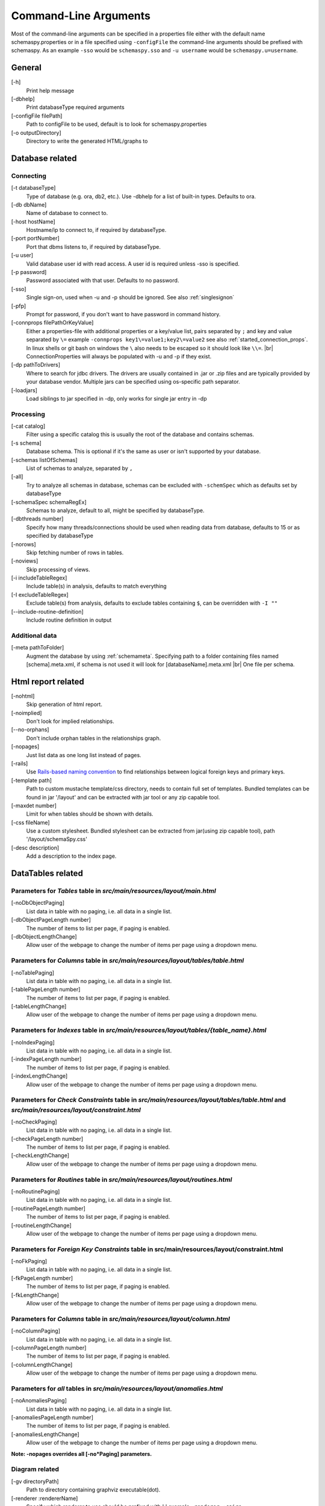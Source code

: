 .. |br| raw:: html

   <br />

.. _commandline:

Command-Line Arguments
======================

Most of the command-line arguments can be specified in a properties file either with the default name schemaspy.properties
or in a file specified using ``-configFile`` the command-line arguments should be prefixed with schemaspy. As an example ``-sso`` would be ``schemaspy.sso`` and
``-u username`` would be ``schemaspy.u=username``.

General
-------
[-h]
    Print help message
[-dbhelp]
    Print databaseType required arguments
[-configFile filePath]
    Path to configFile to be used, default is to look for schemaspy.properties
[-o outputDirectory]
    Directory to write the generated HTML\/graphs to

Database related
----------------

Connecting
~~~~~~~~~~
[-t databaseType]
    Type of database (e.g. ora, db2, etc.). Use -dbhelp for a list of built-in types. Defaults to ora.
[-db dbName]
    Name of database to connect to.
[-host hostName]
    Hostname/ip to connect to, if required by databaseType.
[-port portNumber]
    Port that dbms listens to, if required by databaseType.
[-u user]
    Valid database user id with read access. A user id is required unless -sso is specified.
[-p password]
    Password associated with that user. Defaults to no password.
[-sso]
    Single sign-on, used when -u and -p should be ignored. See also :ref:`singlesignon`
[-pfp]
    Prompt for password, if you don't want to have password in command history.
[-connprops filePathOrKeyValue]
    Either a properties-file with additional properties or a key/value list, pairs separated by ``;``
    and key and value separated by ``\=`` example ``-connprops key1\=value1;key2\=value2`` see also :ref:`started_connection_props`.
    In linux shells or git bash on windows the ``\`` also needs to be escaped so it should look like ``\\=``. |br|
    ConnectionProperties will always be populated with -u and -p if they exist.
[-dp pathToDrivers]
    Where to search for jdbc drivers.
    The drivers are usually contained in .jar or .zip files and are typically provided by your database vendor.
    Multiple jars can be specified using os-specific path separator.
[-loadjars]
    Load siblings to jar specified in -dp, only works for single jar entry in -dp

Processing
~~~~~~~~~~
[-cat catalog]
    Filter using a specific catalog this is usually the root of the database and contains schemas.
[-s schema]
    Database schema. This is optional if it's the same as user or isn't supported by your database.
[-schemas listOfSchemas]
    List of schemas to analyze, separated by ``,``
[-all]
    Try to analyze all schemas in database, schemas can be excluded with ``-schemSpec`` which as defaults set by databaseType
[-schemaSpec schemaRegEx]
    Schemas to analyze, default to all, might be specified by databaseType.
[-dbthreads number]
    Specify how many threads/connections should be used when reading data from database, defaults to 15 or
    as specified by databaseType
[-norows]
    Skip fetching number of rows in tables.
[-noviews]
    Skip processing of views.
[-i includeTableRegex]
    Include table(s) in analysis, defaults to match everything
[-I excludeTableRegex]
    Exclude table(s) from analysis, defaults to exclude tables containing ``$``, can be overridden with ``-I ""``
[-\-include-routine-definition]
    Include routine definition in output

Additional data
~~~~~~~~~~~~~~~
[-meta pathToFolder]
    Augment the database by using :ref:`schemameta`. Specifying path to a folder containing files named [schema].meta.xml, if schema is not used it will look for [databaseName].meta.xml |br|
    One file per schema.

Html report related
-------------------
[-nohtml]
    Skip generation of html report.
[-noimplied]
    Don't look for implied relationships.
[-\-no-orphans]
    Don't include orphan tables in the relationships graph.
[-nopages]
    Just list data as one long list instead of pages.
[-rails]
    Use `Rails-based naming convention <https://gist.github.com/iangreenleaf/b206d09c587e8fc6399e#relations-in-models>`_ to find relationships between logical foreign keys and primary keys.
[-template path]
    Path to custom mustache template/css directory, needs to contain full set of templates.
    Bundled templates can be found in jar '/layout' and can be extracted with jar tool or any zip capable tool.
[-maxdet number]
    Limit for when tables should be shown with details.
[-css fileName]
    Use a custom stylesheet. Bundled stylesheet can be extracted from jar(using zip capable tool), path '/layout/schemaSpy.css'
[-desc description]
    Add a description to the index page.

DataTables related
------------------

Parameters for *Tables* table in *src/main/resources/layout/main.html*
~~~~~~~~~~~~~~~~~~~~~~~~~~~~~~~~~~~~~~~~~~~~~~~~~~~~~~~~~~~~~~~~~~~~~~
[-noDbObjectPaging]
    List data in table with no paging, i.e. all data in a single list.

[-dbObjectPageLength number]
    The number of items to list per page, if paging is enabled.

[-dbObjectLengthChange]
    Allow user of the webpage to change the number of items per page using a dropdown menu.

Parameters for *Columns* table in *src/main/resources/layout/tables/table.html*
~~~~~~~~~~~~~~~~~~~~~~~~~~~~~~~~~~~~~~~~~~~~~~~~~~~~~~~~~~~~~~~~~~~~~~~~~~~~~~~
[-noTablePaging]
    List data in table with no paging, i.e. all data in a single list.

[-tablePageLength number]
    The number of items to list per page, if paging is enabled.

[-tableLengthChange]
    Allow user of the webpage to change the number of items per page using a dropdown menu.

Parameters for *Indexes* table in *src/main/resources/layout/tables/{table_name}.html*
~~~~~~~~~~~~~~~~~~~~~~~~~~~~~~~~~~~~~~~~~~~~~~~~~~~~~~~~~~~~~~~~~~~~~~~~~~~~~~~~~~~~~~
[-noIndexPaging]
    List data in table with no paging, i.e. all data in a single list.

[-indexPageLength number]
    The number of items to list per page, if paging is enabled.

[-indexLengthChange]
    Allow user of the webpage to change the number of items per page using a dropdown menu.

Parameters for *Check Constraints* table in *src/main/resources/layout/tables/table.html* and *src/main/resources/layout/constraint.html*
~~~~~~~~~~~~~~~~~~~~~~~~~~~~~~~~~~~~~~~~~~~~~~~~~~~~~~~~~~~~~~~~~~~~~~~~~~~~~~~~~~~~~~~~~~~~~~~~~~~~~~~~~~~~~~~~~~~~~~~~~~~~~~~~~~~~~~~~~
[-noCheckPaging]
    List data in table with no paging, i.e. all data in a single list.

[-checkPageLength number]
    The number of items to list per page, if paging is enabled.

[-checkLengthChange]
    Allow user of the webpage to change the number of items per page using a dropdown menu.

Parameters for *Routines* table in *src/main/resources/layout/routines.html*
~~~~~~~~~~~~~~~~~~~~~~~~~~~~~~~~~~~~~~~~~~~~~~~~~~~~~~~~~~~~~~~~~~~~~~~~~~~~
[-noRoutinePaging]
    List data in table with no paging, i.e. all data in a single list.

[-routinePageLength number]
    The number of items to list per page, if paging is enabled.

[-routineLengthChange]
    Allow user of the webpage to change the number of items per page using a dropdown menu.

Parameters for *Foreign Key Constraints* table in src/main/resources/layout/constraint.html
~~~~~~~~~~~~~~~~~~~~~~~~~~~~~~~~~~~~~~~~~~~~~~~~~~~~~~~~~~~~~~~~~~~~~~~~~~~~~~~~~~~~~~~~~~~
[-noFkPaging]
    List data in table with no paging, i.e. all data in a single list.

[-fkPageLength number]
    The number of items to list per page, if paging is enabled.

[-fkLengthChange]
    Allow user of the webpage to change the number of items per page using a dropdown menu.

Parameters for *Columns* table in *src/main/resources/layout/column.html*
~~~~~~~~~~~~~~~~~~~~~~~~~~~~~~~~~~~~~~~~~~~~~~~~~~~~~~~~~~~~~~~~~~~~~~~~~
[-noColumnPaging]
    List data in table with no paging, i.e. all data in a single list.

[-columnPageLength number]
    The number of items to list per page, if paging is enabled.

[-columnLengthChange]
    Allow user of the webpage to change the number of items per page using a dropdown menu.

Parameters for *all* tables in *src/main/resources/layout/anomalies.html*
~~~~~~~~~~~~~~~~~~~~~~~~~~~~~~~~~~~~~~~~~~~~~~~~~~~~~~~~~~~~~~~~~~~~~~~~~
[-noAnomaliesPaging]
    List data in table with no paging, i.e. all data in a single list.

[-anomaliesPageLength number]
    The number of items to list per page, if paging is enabled.

[-anomaliesLengthChange]
    Allow user of the webpage to change the number of items per page using a dropdown menu.


**Note: -nopages overrides all [-no*Paging] parameters.**


Diagram related
~~~~~~~~~~~~~~~
[-gv directoryPath]
    Path to directory containing graphviz executable(dot).
[-renderer :rendererName]
    Specify which renderer to use should be prefixed with ':' example ``-renderer :cairo``
[-hq] or [-lq]
    Generate higher or lower-quality diagrams. Various installations of Graphviz (depending on OS and/or version) will default to generating
    either higher or lower quality images. That is, some might not have the "lower quality" libraries and others might not have the "higher quality" libraries.
    Higher quality output takes longer to generate and results in significantly larger image files (which take longer to download/display),
    but the resultant Entity Relationship diagrams generally look better.
[-imageformat outputImageFormat]
    The format of the image that gets generated. Supported formats are svg and png. Defaults to png.
    E.g. ``-imageformat svg``
[-maxdet number]
    Limit for when tables shouldn't be detailed. Evaluated against total number of tables in schema. Defaults to 300.
[-font fontName]
    Change font used in diagrams, defaults to 'Helvetica'
[-fontsize number]
    Change font size in large diagrams, defaults to 11
[-rankdirbug]
    Switch diagram direction from 'top to bottom' to 'right to left'
[-X excludeColumnRegex]
    Exclude column(s), regular expression to exclude column(s) from diagrams, defaults to nothing.
[-x excludeIndirectColumnsRegex]
    Exclude column(s) from diagrams where column(s) aren't directly referenced by focal table, defaults to nothing.
[-vizjs]
    Use embedded viz.js instead of Graphviz. Useful when graphviz isn't installed. Memory is set to 64 MB, if you receive ther error "Cannot enlarge memory arrays" please report this to us.
[-degree 1 or 2]
    Limit the degree of separation (1 shows less, 2 is default), 1 is a good option for large databases with lots of relationships.

